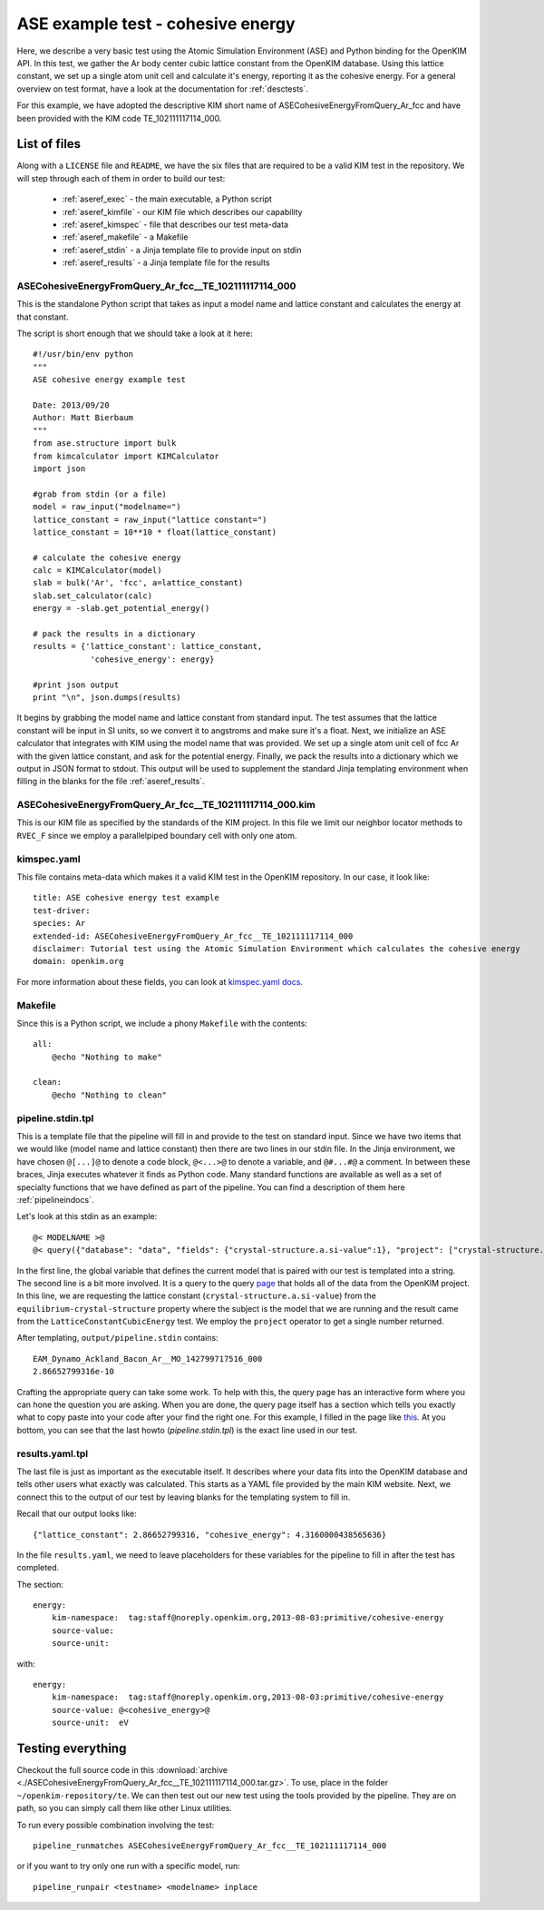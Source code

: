 ASE example test - cohesive energy
==================================

Here, we describe a very basic test using the Atomic Simulation Environment
(ASE) and Python binding for the OpenKIM API.  In this test, we gather the Ar
body center cubic lattice constant from the OpenKIM database.  Using this
lattice constant, we set up a single atom unit cell and calculate it's energy,
reporting it as the cohesive energy.  For a general overview on test format,
have a look at the documentation for :ref:`desctests`.  

For this example, we have adopted the descriptive KIM short name of
ASECohesiveEnergyFromQuery_Ar_fcc and have been provided with the KIM code
TE_102111117114_000.  

.. _ase_listoffiles: 

List of files
-------------

Along with a ``LICENSE`` file and ``README``, we have the six files that are
required to be a valid KIM test in the repository.  We will step through each
of them in order to build our test:

    * :ref:`aseref_exec` - the main executable, a Python script
    * :ref:`aseref_kimfile` - our KIM file which describes our capability
    * :ref:`aseref_kimspec` - file that describes our test meta-data
    * :ref:`aseref_makefile` - a Makefile
    * :ref:`aseref_stdin` - a Jinja template file to provide input on stdin
    * :ref:`aseref_results` - a Jinja template file for the results

.. _aseref_exec:

ASECohesiveEnergyFromQuery_Ar_fcc__TE_102111117114_000
^^^^^^^^^^^^^^^^^^^^^^^^^^^^^^^^^^^^^^^^^^^^^^^^^^^^^^^

This is the standalone Python script that takes as input a model name
and lattice constant and calculates the energy at that constant.

The script is short enough that we should take a look at it here::

    #!/usr/bin/env python
    """
    ASE cohesive energy example test
    
    Date: 2013/09/20
    Author: Matt Bierbaum
    """
    from ase.structure import bulk
    from kimcalculator import KIMCalculator
    import json
    
    #grab from stdin (or a file)
    model = raw_input("modelname=")
    lattice_constant = raw_input("lattice constant=")
    lattice_constant = 10**10 * float(lattice_constant)
    
    # calculate the cohesive energy
    calc = KIMCalculator(model)
    slab = bulk('Ar', 'fcc', a=lattice_constant)
    slab.set_calculator(calc)
    energy = -slab.get_potential_energy()
    
    # pack the results in a dictionary
    results = {'lattice_constant': lattice_constant,
                'cohesive_energy': energy}
    
    #print json output
    print "\n", json.dumps(results)


It begins by grabbing the model name and lattice constant from standard input.
The test assumes that the lattice constant will be input in SI units, so we
convert it to angstroms and make sure it's a float.   Next, we initialize an
ASE calculator that integrates with KIM using the model name that was provided.
We set up a single atom unit cell of fcc Ar with the given lattice constant,
and ask for the potential energy.  Finally, we pack the results into a dictionary
which we output in JSON format to stdout.  This output will be used to supplement
the standard Jinja templating environment when filling in the blanks for the
file :ref:`aseref_results`.

.. _aseref_kimfile:

ASECohesiveEnergyFromQuery_Ar_fcc__TE_102111117114_000.kim
^^^^^^^^^^^^^^^^^^^^^^^^^^^^^^^^^^^^^^^^^^^^^^^^^^^^^^^^^^^

This is our KIM file as specified by the standards of the KIM project.  
In this file we limit our neighbor locator methods to ``RVEC_F`` since we
employ a parallelpiped boundary cell with only one atom. 

.. _aseref_kimspec:

kimspec.yaml
^^^^^^^^^^^^

This file contains meta-data which makes it a valid KIM test in the
OpenKIM repository.  In our case, it look like::

    title: ASE cohesive energy test example
    test-driver: 
    species: Ar
    extended-id: ASECohesiveEnergyFromQuery_Ar_fcc__TE_102111117114_000
    disclaimer: Tutorial test using the Atomic Simulation Environment which calculates the cohesive energy
    domain: openkim.org

For more information about these fields, you can look at 
`kimspec.yaml docs <https://kim-items.openkim.org/kimspec-format>`_.

.. _aseref_makefile:

Makefile
^^^^^^^^

Since this is a Python script, we include a phony ``Makefile`` with the contents::

    all:
        @echo "Nothing to make"
    
    clean:
        @echo "Nothing to clean"

.. _aseref_stdin: 

pipeline.stdin.tpl
^^^^^^^^^^^^^^^^^^

This is a template file that the pipeline will fill in and provide to the test
on standard input.  Since we have two items that we would like (model name and
lattice constant) then there are two lines in our stdin file.  In the Jinja
environment, we have chosen ``@[...]@`` to denote a code block, ``@<...>@`` to
denote a variable, and ``@#...#@`` a comment.  In between these braces, Jinja
executes whatever it finds as Python code.  Many standard functions are
available as well as a set of specialty functions that we have defined as part
of the pipeline.  You can find a description of them here :ref:`pipelineindocs`.

Let's look at this stdin as an example::

    @< MODELNAME >@
    @< query({"database": "data", "fields": {"crystal-structure.a.si-value":1}, "project": ["crystal-structure.a.si-value"], "limit": 1, "query": {"kim-namespace": {"$regex": "equilibrium-crystal-structure"}, "crystal-structure.short-name": "fcc","meta.subject.kimcode": MODELNAME,"meta.runner.kimcode": {"$regex":"LatticeConstantCubicEnergy"}}}) >@


In the first line, the global variable that defines the current model that is
paired with our test is templated into a string.  The second line is a bit more
involved.  It is a query to the query `page <https://query.openkim.org/>`_ that
holds all of the data from the OpenKIM project.  In this line, we are
requesting the lattice constant (``crystal-structure.a.si-value``) from the
``equilibrium-crystal-structure`` property where the subject is the model that
we are running and the result came from the ``LatticeConstantCubicEnergy``
test.  We employ the ``project`` operator to get a single number returned. 

After templating, ``output/pipeline.stdin`` contains::

    EAM_Dynamo_Ackland_Bacon_Ar__MO_142799717516_000
    2.86652799316e-10

Crafting the appropriate query can take some work.  To help with this, the
query page has an interactive form where you can hone the question you are
asking.  When you are done, the query page itself has a section which tells you
exactly what to copy paste into your code after your find the right one. For 
this example, I filled in the page like `this <https://query.openkim.org/?project=[%22crystal-structure.a.si-value%22]&fields={%22crystal-structure.a.si-value%22:1}&database=data&limit=1&query={%22kim-namespace%22:{%22$regex%22:%22equilibrium-crystal-structure%22},%22crystal-structure.short-name%22:%22fcc%22,%22meta.subject.kimcode%22:%22EAM_Dynamo_Ackland_Bacon_Ar__MO_142799717516_000%22,%22meta.runner.kimcode%22:{%22$regex%22:%22LatticeConstantCubicEnergy%22}}>`_.  
At you bottom, you can see that the last howto (`pipeline.stdin.tpl`) 
is the exact line used in our test.

.. _aseref_results:

results.yaml.tpl
^^^^^^^^^^^^^^^^

The last file is just as important as the executable itself.  It describes 
where your data fits into the OpenKIM database and tells other users what
exactly was calculated.  This starts as a YAML file provided by the main KIM
website.  Next, we connect this to the output of our test by leaving blanks 
for the templating system to fill in.  

Recall that our output looks like::

    {"lattice_constant": 2.86652799316, "cohesive_energy": 4.3160000438565636}

In the file ``results.yaml``, we need to leave placeholders for these variables
for the pipeline to fill in after the test has completed.

The section::

    energy:
        kim-namespace:  tag:staff@noreply.openkim.org,2013-08-03:primitive/cohesive-energy
        source-value: 
        source-unit: 

with::

    energy:
        kim-namespace:  tag:staff@noreply.openkim.org,2013-08-03:primitive/cohesive-energy
        source-value: @<cohesive_energy>@
        source-unit:  eV


Testing everything
-------------------

Checkout the full source code in this :download:`archive
<./ASECohesiveEnergyFromQuery_Ar_fcc__TE_102111117114_000.tar.gz>`.  To use,
place in the folder ``~/openkim-repository/te``.  We can then test out our new
test using the tools provided by the pipeline.  They are on path, so you can
simply call them like other Linux utilities.  

To run every possible combination involving the test::

    pipeline_runmatches ASECohesiveEnergyFromQuery_Ar_fcc__TE_102111117114_000

or if you want to try only one run with a specific model, run::

    pipeline_runpair <testname> <modelname> inplace

